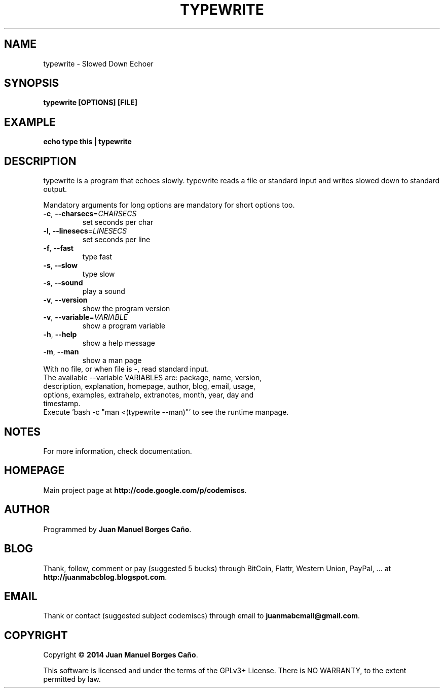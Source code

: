 .\" Originally generated by cmd.
.TH TYPEWRITE "1" "Monday January 2014" "typewrite 2014.01.13" "User Commands"
.SH NAME
typewrite \- Slowed Down Echoer
.SH SYNOPSIS
.B typewrite [OPTIONS] [FILE]
.SH EXAMPLE
.B echo type this | typewrite 
.SH DESCRIPTION
typewrite is a program that echoes slowly. typewrite reads a file or standard input and writes slowed down to standard output.
.PP
Mandatory arguments for long options are mandatory for short options too.
.TP
\fB\-c\fR, \fB\-\-charsecs\fR=\fICHARSECS\fR
set seconds per char
.TP
\fB\-l\fR, \fB\-\-linesecs\fR=\fILINESECS\fR
set seconds per line
.TP
\fB\-f\fR, \fB\-\-fast\fR
type fast
.TP
\fB\-s\fR, \fB\-\-slow\fR
type slow
.TP
\fB\-s\fR, \fB\-\-sound\fR
play a sound
.TP
\fB\-v\fR, \fB\-\-version\fR
show the program version
.TP
\fB\-v\fR, \fB\-\-variable\fR=\fIVARIABLE\fR
show a program variable
.TP
\fB\-h\fR, \fB\-\-help\fR
show a help message
.TP
\fB\-m\fR, \fB\-\-man\fR
show a man page
.TP
With no file, or when file is -, read standard input.
.TP
The available --variable VARIABLES are: package, name, version, description, explanation, homepage, author, blog, email, usage, options, examples, extrahelp, extranotes, month, year, day and timestamp.
.TP
Execute 'bash -c "man <(typewrite --man)"' to see the runtime manpage.
.SH NOTES
For more information, check documentation.
.SH HOMEPAGE
Main project page at \fBhttp://code.google.com/p/codemiscs\fR.
.SH AUTHOR
Programmed by \fBJuan Manuel Borges Caño\fR.
.SH BLOG
Thank, follow, comment or pay (suggested 5 bucks) through BitCoin, Flattr, Western Union, PayPal, ... at \fBhttp://juanmabcblog.blogspot.com\fR.
.SH EMAIL
Thank or contact (suggested subject codemiscs) through email to \fBjuanmabcmail@gmail.com\fR.
.SH COPYRIGHT
Copyright \(co \fB2014 Juan Manuel Borges Caño\fR.
.PP
This software is licensed and under the terms of the GPLv3+ License.
There is NO WARRANTY, to the extent permitted by law.

